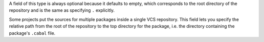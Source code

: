 ..
  VCS subdirectory

A field of this type is always optional because it defaults to empty, which
corresponds to the root directory of the repository and is the same as
specifying ``.`` explicitly.

Some projects put the sources for multiple packages inside a single VCS
repository. This field lets you specify the relative path from the root of the
repository to the top directory for the package, i.e. the directory containing
the package's ``.cabal`` file.
